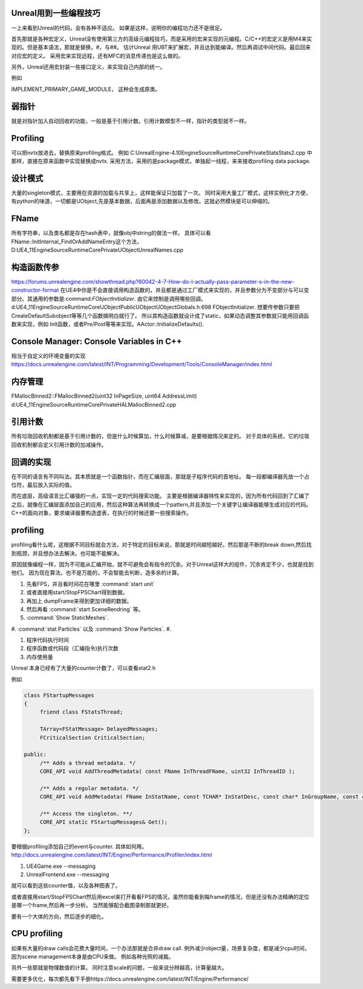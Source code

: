Unreal用到一些编程技巧
======================

一上来看到Unreal的代码，会有各种不适应。 如果是这样，说明你的编程功力还不是很足。

首先那就是各种宏定义，Unreal没有使用第三方的高级元编程技巧，而是采用的宏来实现的元编程。C/C++的宏定义是用M4来实现的。但是基本语法，那就是替换，#，与##。 
估计Unreal 用UBT来扩展宏，并且达到能编译。然后再调试中间代码。最后回来对应宏的定义。 采用宏来实现远程，还有MFC的消息传递也是这么做的。

另外，Unreal还用宏封装一些接口定义，来实现自己内部的统一。

例如

IMPLEMENT_PRIMARY_GAME_MODULE， 这种会生成原类。

弱指针
======

就是对指针加入自动回收的功能，一般是基于引用计数。引用计数模型不一样，指针的类型就不一样。


Profiling
=========

可以把nvtx放进去，替换原来profiling格式。
例如 C:\UnrealEngine-4.10\Engine\Source\Runtime\Core\Private\Stats\Stats2.cpp 中那样，直接在原来函数中实现替换成nvtx.
采用方法，采用的是package模式，单独起一线程，来来接收profiling data package.



设计模式
========

大量的singleton模式，主要用在资源的加载与共享上，这样能保证只加载了一次。
同时采用大量工厂模式，这样实例化才方便，有python的味道，一切都是UObject,先是基本数据，后面再是添加数据以及修改。这就必然模块是可以伸缩的。


FName
=====

所有字符串，以及类名都是存在hash表中，就像obj中string的做法一样。 具体可以看
FName::InitInternal_FindOrAddNameEntry这个方法，D:\UE4_11\Engine\Source\Runtime\Core\Private\UObject\UnrealNames.cpp


构造函数传参
============

https://forums.unrealengine.com/showthread.php?60042-4-7-How-do-I-actually-pass-parameter-s-in-the-new-constructor-format
在UE4中你是不会直接调用构造函数的，并且都是通过工厂模式来实现的，并且参数分为不变部分与可以变部分。其通用的参数是:command:`FObjectInitializer`. 由它来控制是调用哪些回调。d:\UE4_11\Engine\Source\Runtime\CoreUObject\Public\UObject\UObjectGlobals.h:698 FObjectInitializer. 想要传参数只要把CreateDefaultSubobject等等几个函数搞明白就行了。
所以其构造函数就设计成了static，如果动态调整其参数就只能用回调函数来实现，例如
Init函数，或者Pre/Post等等来实现。AActor::InitializeDefaults().


Console Manager: Console Variables in C++
=========================================

相当于自定义的环境变量的实现
https://docs.unrealengine.com/latest/INT/Programming/Development/Tools/ConsoleManager/index.html

内存管理
========

FMallocBinned2::FMallocBinned2(uint32 InPageSize, uint64 AddressLimit)
d:\UE4_11\Engine\Source\Runtime\Core\Private\HAL\MallocBinned2.cpp

引用计数
========

所有垃圾回收机制都是基于引用计数的，但是什么时候算加，什么时候算减，是要根据情况来定的。
对于具体的系统，它的垃圾回收机制都会定义引用计数的加减操作。


回调的实现
==========

在不同的语言有不同叫法。其本质就是一个函数指针，而在汇编层面，那就是子程序代码的首地址。 每一段都编译器先放一个占位符，最后放入实际的值。


而在底层，高级语言比汇编强的一点，实现一定的代码搜索功能。
主要是根据编译器特性来实现的，因为所有代码回到了汇编了之后，就像在汇编层面添加自己的应用，然后这种算法再转换成一个pattern,并且添加一个关键字让编译器能够生成对应的代码。
C++的面向对象，要求编译器要构造虚表，在执行的时候还要一些搜索操作。

profiling
=========

profiling看什么呢，这根据不同目标就会方法，对于特定的目标来说，那就是时间越短越好。然后那是不断的break down,然后找到瓶颈，并且想办法去解决。也可能不能解决。

原因就像编程一样，因为不可能从汇编开始，就不可避免会有指令的冗余。对于Unreal这样大的组件，冗余肯定不少，也就是找到他们。 因为现在算法，也不是万能的，不会智能去判断，造多余的计算。

#. 先看FPS，并且看时间花在哪里 :command:`start unit`
#. 或者直接用start/StopFPSChart得到数据。
#. 再加上 dumpFrame来得到更加详细的数据。
#. 然后再看 :command:`start SceneRendring` 等。
#. :command:`Show StaticMeshes`.
#. :command:`stat Particles`  以及 :command:`Show Particles`.
#. 

#. 程序代码执行时间
#. 程序函数或代码段（汇编指令)执行次数
#. 内存使用量

Unreal 本身已经有了大量的counter计数了，可以查看stat2.h

例如 

.. code-block:: cpp

   class FStartupMessages
   {
   	friend class FStatsThread;
   
   	TArray<FStatMessage> DelayedMessages;
   	FCriticalSection CriticalSection;
   
   public:
   	/** Adds a thread metadata. */
   	CORE_API void AddThreadMetadata( const FName InThreadFName, uint32 InThreadID );
   
   	/** Adds a regular metadata. */
   	CORE_API void AddMetadata( FName InStatName, const TCHAR* InStatDesc, const char* InGroupName, const char* InGroupCategory, const TCHAR* InGroupDesc, bool bShouldClearEveryFrame, EStatDataType::Type InStatType, bool bCycleStat, FPlatformMemory::EMemoryCounterRegion InMemoryRegion = FPlatformMemory::MCR_Invalid );
   
   	/** Access the singleton. **/
   	CORE_API static FStartupMessages& Get();
   };
   

要根据profiling添加自己的event与counter. 具体如何用。
http://docs.unrealengine.com/latest/INT/Engine/Performance/Profiler/index.html

#. UE4Game.exe --messaging
#. UnrealFrontend.exe --messaging

就可以看到这些counter值，以及各种图表了。


或者直接用start/StopFPSChart然后用excel来打开看看FPS的情况，虽然你能看到每frame的情况，但是还没有办法精确的定位是哪一个frame,然后再一步分析。
当然能够配合截图录制那就更好。


要有一个大体的方向，然后逐步的细化。

CPU profiling
=============

如果有大量的draw calls会花费大量时间，一个办法那就是合并draw call. 
例外减少object量，场景复杂度，都是减少cpu时间，因为scene management本身是由CPU来做。
例如各种光照的减裁。

另外一些那就是物理数值的计算。 同时注意scale的问题，一般来说分辨越高，计算量越大。

需要更多优化，每次都先看下手册https://docs.unrealengine.com/latest/INT/Engine/Performance/
